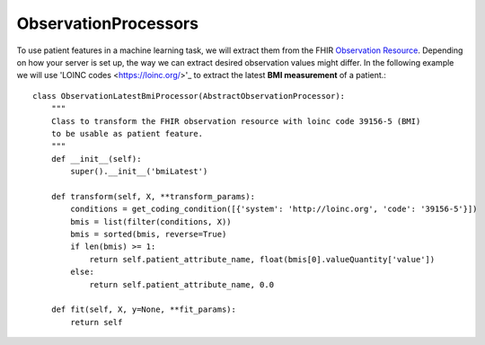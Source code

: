 ObservationProcessors
^^^^^^^^^^^^^^^^^^^^^


To use patient features in a machine learning task, we will extract them from the FHIR `Observation Resource 
<https://www.hl7.org/fhir/observation.html#resource>`_. Depending on how your server is set up, the way we can extract desired observation values might differ. In the following example we will use 'LOINC codes
<https://loinc.org/>'_ to extract the latest **BMI measurement** of a patient.::

    class ObservationLatestBmiProcessor(AbstractObservationProcessor):
        """
        Class to transform the FHIR observation resource with loinc code 39156-5 (BMI)
        to be usable as patient feature.
        """
        def __init__(self):
            super().__init__('bmiLatest')
            
        def transform(self, X, **transform_params):
            conditions = get_coding_condition([{'system': 'http://loinc.org', 'code': '39156-5'}])
            bmis = list(filter(conditions, X))
            bmis = sorted(bmis, reverse=True)
            if len(bmis) >= 1:
                return self.patient_attribute_name, float(bmis[0].valueQuantity['value'])
            else:
                return self.patient_attribute_name, 0.0

        def fit(self, X, y=None, **fit_params):
            return self

